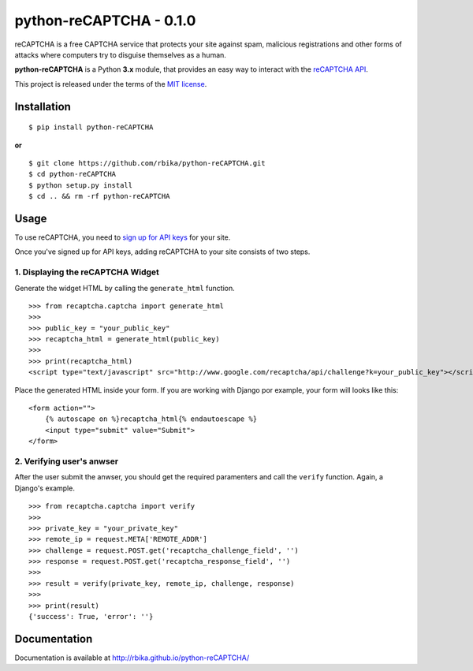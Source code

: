 ==========================
python-reCAPTCHA - 0.1.0
==========================

reCAPTCHA is a free CAPTCHA service that protects your site against spam,
malicious registrations and other forms of attacks where computers try to
disguise themselves as a human.

**python-reCAPTCHA** is a Python **3.x** module, that provides an easy
way to interact with the `reCAPTCHA API <http://www.google.com/recaptcha>`_.

This project is released under the terms of the `MIT license
<http://en.wikipedia.org/wiki/MIT_License>`_.


Installation
============
::

    $ pip install python-reCAPTCHA

**or**

::

    $ git clone https://github.com/rbika/python-reCAPTCHA.git
    $ cd python-reCAPTCHA
    $ python setup.py install
    $ cd .. && rm -rf python-reCAPTCHA


Usage
=====
To use reCAPTCHA, you need to `sign up for API keys
<http://www.google.com/recaptcha/whyrecaptcha>`_ for your site.

Once you've signed up for API keys, adding reCAPTCHA to your site consists of
two steps.

1. Displaying the reCAPTCHA Widget
----------------------------------
Generate the widget HTML by calling the ``generate_html`` function.

::

    >>> from recaptcha.captcha import generate_html
    >>>
    >>> public_key = "your_public_key"
    >>> recaptcha_html = generate_html(public_key)
    >>>
    >>> print(recaptcha_html)
    <script type="text/javascript" src="http://www.google.com/recaptcha/api/challenge?k=your_public_key"></script><noscript><iframe src="http://www.google.com/recaptcha/api/api/noscript?k=your_public_key"height="300" width="500" frameborder="0"></iframe><br><textarea name="recaptcha_challenge_field"rows="3" cols="40"></textarea><input type="hidden" name="recaptcha_response_field"value="manual_challenge"></noscript>

Place the generated HTML inside your form. If you are working with Django por
example, your form will looks like this:

::

    <form action="">
        {% autoscape on %}recaptcha_html{% endautoescape %}
        <input type="submit" value="Submit">
    </form>

2. Verifying user's anwser
--------------------------
After the user submit the anwser, you should get the required paramenters and
call the ``verify`` function. Again, a Django's example.

::

    >>> from recaptcha.captcha import verify
    >>>
    >>> private_key = "your_private_key"
    >>> remote_ip = request.META['REMOTE_ADDR']
    >>> challenge = request.POST.get('recaptcha_challenge_field', '')
    >>> response = request.POST.get('recaptcha_response_field', '')
    >>>
    >>> result = verify(private_key, remote_ip, challenge, response)
    >>>
    >>> print(result)
    {'success': True, 'error': ''}


Documentation
=============

Documentation is available at http://rbika.github.io/python-reCAPTCHA/


